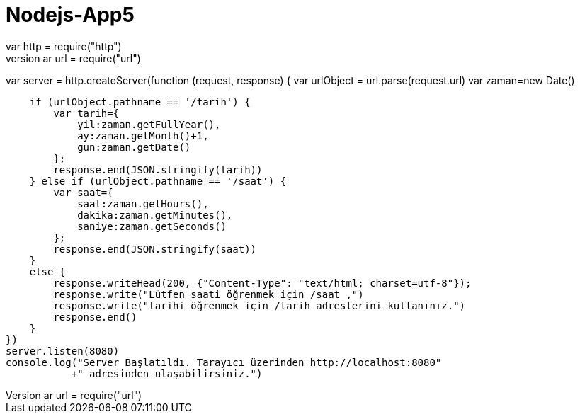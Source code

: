 # Nodejs-App5
//url bilgisi kontrol edilerek islem yapılıyor
var http = require("http")
var url = require("url")

var server = http.createServer(function (request, response) {
    var urlObject = url.parse(request.url)
    var zaman=new Date()


    if (urlObject.pathname == '/tarih') {
        var tarih={ 
            yil:zaman.getFullYear(),
            ay:zaman.getMonth()+1,
            gun:zaman.getDate() 
        };
        response.end(JSON.stringify(tarih))
    } else if (urlObject.pathname == '/saat') {
        var saat={ 
            saat:zaman.getHours(),
            dakika:zaman.getMinutes(),
            saniye:zaman.getSeconds() 
        };
        response.end(JSON.stringify(saat))
    }
    else {
        response.writeHead(200, {"Content-Type": "text/html; charset=utf-8"});
        response.write("Lütfen saati öğrenmek için /saat ,")
        response.write("tarihi öğrenmek için /tarih adreslerini kullanınız.")
        response.end()
    }
})
server.listen(8080)
console.log("Server Başlatıldı. Tarayıcı üzerinden http://localhost:8080"
           +" adresinden ulaşabilirsiniz.")
